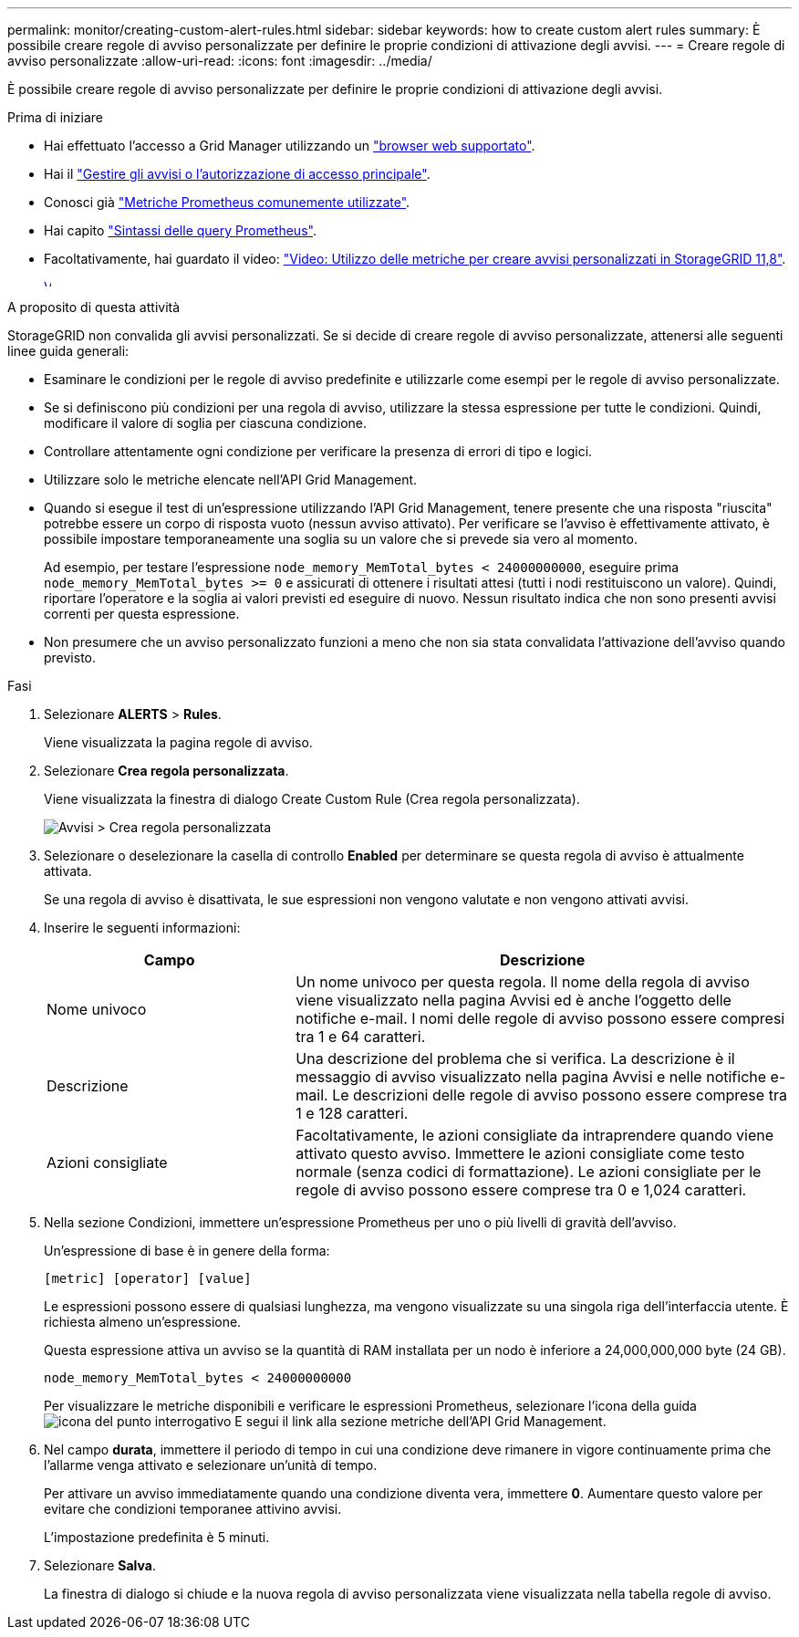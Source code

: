 ---
permalink: monitor/creating-custom-alert-rules.html 
sidebar: sidebar 
keywords: how to create custom alert rules 
summary: È possibile creare regole di avviso personalizzate per definire le proprie condizioni di attivazione degli avvisi. 
---
= Creare regole di avviso personalizzate
:allow-uri-read: 
:icons: font
:imagesdir: ../media/


[role="lead"]
È possibile creare regole di avviso personalizzate per definire le proprie condizioni di attivazione degli avvisi.

.Prima di iniziare
* Hai effettuato l'accesso a Grid Manager utilizzando un link:../admin/web-browser-requirements.html["browser web supportato"].
* Hai il link:../admin/admin-group-permissions.html["Gestire gli avvisi o l'autorizzazione di accesso principale"].
* Conosci già link:commonly-used-prometheus-metrics.html["Metriche Prometheus comunemente utilizzate"].
* Hai capito https://prometheus.io/docs/prometheus/latest/querying/basics/["Sintassi delle query Prometheus"^].
* Facoltativamente, hai guardato il video: https://netapp.hosted.panopto.com/Panopto/Pages/Viewer.aspx?id=e3a75bc1-47a2-44b9-a84d-b0b9011dc2d1["Video: Utilizzo delle metriche per creare avvisi personalizzati in StorageGRID 11,8"^].
+
[link=https://netapp.hosted.panopto.com/Panopto/Pages/Viewer.aspx?id=e3a75bc1-47a2-44b9-a84d-b0b9011dc2d1]
image::../media/video-screenshot-alert-create-custom-118.png[Video: Utilizzo delle metriche per creare avvisi personalizzati in StorageGRID 11,8]



.A proposito di questa attività
StorageGRID non convalida gli avvisi personalizzati. Se si decide di creare regole di avviso personalizzate, attenersi alle seguenti linee guida generali:

* Esaminare le condizioni per le regole di avviso predefinite e utilizzarle come esempi per le regole di avviso personalizzate.
* Se si definiscono più condizioni per una regola di avviso, utilizzare la stessa espressione per tutte le condizioni. Quindi, modificare il valore di soglia per ciascuna condizione.
* Controllare attentamente ogni condizione per verificare la presenza di errori di tipo e logici.
* Utilizzare solo le metriche elencate nell'API Grid Management.
* Quando si esegue il test di un'espressione utilizzando l'API Grid Management, tenere presente che una risposta "riuscita" potrebbe essere un corpo di risposta vuoto (nessun avviso attivato). Per verificare se l'avviso è effettivamente attivato, è possibile impostare temporaneamente una soglia su un valore che si prevede sia vero al momento.
+
Ad esempio, per testare l'espressione `node_memory_MemTotal_bytes < 24000000000`, eseguire prima `node_memory_MemTotal_bytes >= 0` e assicurati di ottenere i risultati attesi (tutti i nodi restituiscono un valore). Quindi, riportare l'operatore e la soglia ai valori previsti ed eseguire di nuovo. Nessun risultato indica che non sono presenti avvisi correnti per questa espressione.

* Non presumere che un avviso personalizzato funzioni a meno che non sia stata convalidata l'attivazione dell'avviso quando previsto.


.Fasi
. Selezionare *ALERTS* > *Rules*.
+
Viene visualizzata la pagina regole di avviso.

. Selezionare *Crea regola personalizzata*.
+
Viene visualizzata la finestra di dialogo Create Custom Rule (Crea regola personalizzata).

+
image::../media/alerts_create_custom_rule.png[Avvisi > Crea regola personalizzata]

. Selezionare o deselezionare la casella di controllo *Enabled* per determinare se questa regola di avviso è attualmente attivata.
+
Se una regola di avviso è disattivata, le sue espressioni non vengono valutate e non vengono attivati avvisi.

. Inserire le seguenti informazioni:
+
[cols="1a,2a"]
|===
| Campo | Descrizione 


 a| 
Nome univoco
 a| 
Un nome univoco per questa regola.     Il nome della regola di avviso viene visualizzato nella pagina Avvisi ed è anche l'oggetto delle notifiche e-mail. I nomi delle regole di avviso possono essere compresi tra 1 e 64 caratteri.



 a| 
Descrizione
 a| 
Una descrizione del problema che si verifica.     La descrizione è il messaggio di avviso visualizzato nella pagina Avvisi e nelle notifiche e-mail. Le descrizioni delle regole di avviso possono essere comprese tra 1 e 128 caratteri.



 a| 
Azioni consigliate
 a| 
Facoltativamente, le azioni consigliate da intraprendere quando viene attivato questo avviso. Immettere le azioni consigliate come testo normale (senza codici di formattazione). Le azioni consigliate per le regole di avviso possono essere comprese tra 0 e 1,024 caratteri.

|===
. Nella sezione Condizioni, immettere un'espressione Prometheus per uno o più livelli di gravità dell'avviso.
+
Un'espressione di base è in genere della forma:

+
`[metric] [operator] [value]`

+
Le espressioni possono essere di qualsiasi lunghezza, ma vengono visualizzate su una singola riga dell'interfaccia utente. È richiesta almeno un'espressione.

+
Questa espressione attiva un avviso se la quantità di RAM installata per un nodo è inferiore a 24,000,000,000 byte (24 GB).

+
`node_memory_MemTotal_bytes < 24000000000`

+
Per visualizzare le metriche disponibili e verificare le espressioni Prometheus, selezionare l'icona della guida image:../media/icon_nms_question.png["icona del punto interrogativo"] E segui il link alla sezione metriche dell'API Grid Management.

. Nel campo *durata*, immettere il periodo di tempo in cui una condizione deve rimanere in vigore continuamente prima che l'allarme venga attivato e selezionare un'unità di tempo.
+
Per attivare un avviso immediatamente quando una condizione diventa vera, immettere *0*. Aumentare questo valore per evitare che condizioni temporanee attivino avvisi.

+
L'impostazione predefinita è 5 minuti.

. Selezionare *Salva*.
+
La finestra di dialogo si chiude e la nuova regola di avviso personalizzata viene visualizzata nella tabella regole di avviso.


